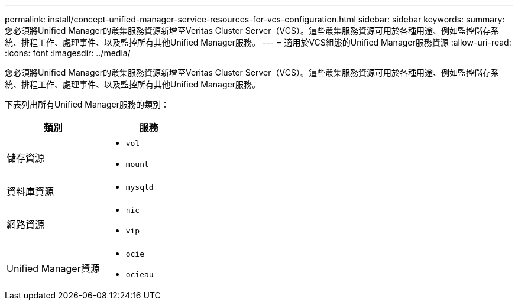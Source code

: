 ---
permalink: install/concept-unified-manager-service-resources-for-vcs-configuration.html 
sidebar: sidebar 
keywords:  
summary: 您必須將Unified Manager的叢集服務資源新增至Veritas Cluster Server（VCS）。這些叢集服務資源可用於各種用途、例如監控儲存系統、排程工作、處理事件、以及監控所有其他Unified Manager服務。 
---
= 適用於VCS組態的Unified Manager服務資源
:allow-uri-read: 
:icons: font
:imagesdir: ../media/


[role="lead"]
您必須將Unified Manager的叢集服務資源新增至Veritas Cluster Server（VCS）。這些叢集服務資源可用於各種用途、例如監控儲存系統、排程工作、處理事件、以及監控所有其他Unified Manager服務。

下表列出所有Unified Manager服務的類別：

|===
| 類別 | 服務 


 a| 
儲存資源
 a| 
* `vol`
* `mount`




 a| 
資料庫資源
 a| 
* `mysqld`




 a| 
網路資源
 a| 
* `nic`
* `vip`




 a| 
Unified Manager資源
 a| 
* `ocie`
* `ocieau`


|===